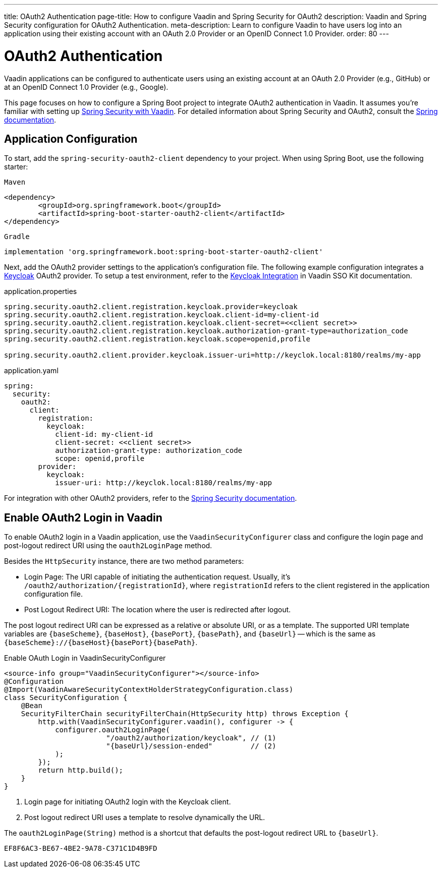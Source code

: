 ---
title: OAuth2 Authentication
page-title: How to configure Vaadin and Spring Security for OAuth2
description: Vaadin and Spring Security configuration for OAuth2 Authentication.
meta-description: Learn to configure Vaadin to have users log into an application using their existing account with an OAuth 2.0 Provider or an OpenID Connect 1.0 Provider.
order: 80
---


= OAuth2 Authentication

Vaadin applications can be configured to authenticate users using an existing account at an OAuth 2.0 Provider (e.g., GitHub) or at an OpenID Connect 1.0 Provider (e.g., Google).

This page focuses on how to configure a Spring Boot project to integrate OAuth2 authentication in Vaadin. It assumes you're familiar with setting up <<{articles}/flow/security/enabling-security#,Spring Security with Vaadin>>. For detailed information about Spring Security and OAuth2, consult the https://docs.spring.io/spring-security/reference/servlet/oauth2/index.html[Spring documentation].


== Application Configuration

To start, add the `spring-security-oauth2-client` dependency to your project. When using Spring Boot, use the following starter:

[.example]
--

.`Maven`
[source,xml]
----
<dependency>
	<groupId>org.springframework.boot</groupId>
	<artifactId>spring-boot-starter-oauth2-client</artifactId>
</dependency>
----

.`Gradle`
[source,groovy]
----
implementation 'org.springframework.boot:spring-boot-starter-oauth2-client'
----

--

Next, add the OAuth2 provider settings to the application's configuration file. The following example configuration integrates a https://www.keycloak.org/[Keycloak] OAuth2 provider. To setup a test environment, refer to the <<{articles}/tools/sso/integrations/keycloak#, Keycloak Integration>> in Vaadin SSO Kit documentation.

[.example]
--

.application.properties
[source,java]
----
spring.security.oauth2.client.registration.keycloak.provider=keycloak
spring.security.oauth2.client.registration.keycloak.client-id=my-client-id
spring.security.oauth2.client.registration.keycloak.client-secret=<<client secret>>
spring.security.oauth2.client.registration.keycloak.authorization-grant-type=authorization_code
spring.security.oauth2.client.registration.keycloak.scope=openid,profile

spring.security.oauth2.client.provider.keycloak.issuer-uri=http://keyclok.local:8180/realms/my-app
----

.application.yaml
[source,yaml]
----
spring:
  security:
    oauth2:
      client:
        registration:
          keycloak:
            client-id: my-client-id
            client-secret: <<client secret>>
            authorization-grant-type: authorization_code
            scope: openid,profile
        provider:
          keycloak:
            issuer-uri: http://keyclok.local:8180/realms/my-app
----

--

For integration with other OAuth2 providers, refer to the https://docs.spring.io/spring-security/reference/servlet/oauth2/login/core.html#oauth2login-common-oauth2-provider[Spring Security documentation].


== Enable OAuth2 Login in Vaadin

To enable OAuth2 login in a Vaadin application, use the [classname]`VaadinSecurityConfigurer` class and configure the login page and post-logout redirect URI using the [methodname]`oauth2LoginPage` method.

Besides the [classname]`HttpSecurity` instance, there are two method parameters:

- Login Page: The URI capable of initiating the authentication request. Usually, it's `/oauth2/authorization/{registrationId}`, where `registrationId` refers to the client registered in the application configuration file.
- Post Logout Redirect URI: The location where the user is redirected after logout.

The post logout redirect URI can be expressed as a relative or absolute URI, or as a template. The supported URI template variables are `{baseScheme}`, `{baseHost}`, `{basePort}`, `{basePath}`, and `{baseUrl}` -- which is the same as `{baseScheme}://{baseHost}{basePort}{basePath}`.

.Enable OAuth Login in VaadinSecurityConfigurer
[source,java]
----
<source-info group="VaadinSecurityConfigurer"></source-info>
@Configuration
@Import(VaadinAwareSecurityContextHolderStrategyConfiguration.class)
class SecurityConfiguration {
    @Bean
    SecurityFilterChain securityFilterChain(HttpSecurity http) throws Exception {
        http.with(VaadinSecurityConfigurer.vaadin(), configurer -> {
            configurer.oauth2LoginPage(
                        "/oauth2/authorization/keycloak", // (1)
                        "{baseUrl}/session-ended"         // (2)
            );
        });
        return http.build();
    }
}
----

<1> Login page for initiating OAuth2 login with the Keycloak client.
<2> Post logout redirect URI uses a template to resolve dynamically the URL.

The [methodname]`oauth2LoginPage(String)` method is a shortcut that defaults the post-logout redirect URL to `{baseUrl}`.


[discussion-id]`EF8F6AC3-BE67-4BE2-9A78-C371C1D4B9FD`
